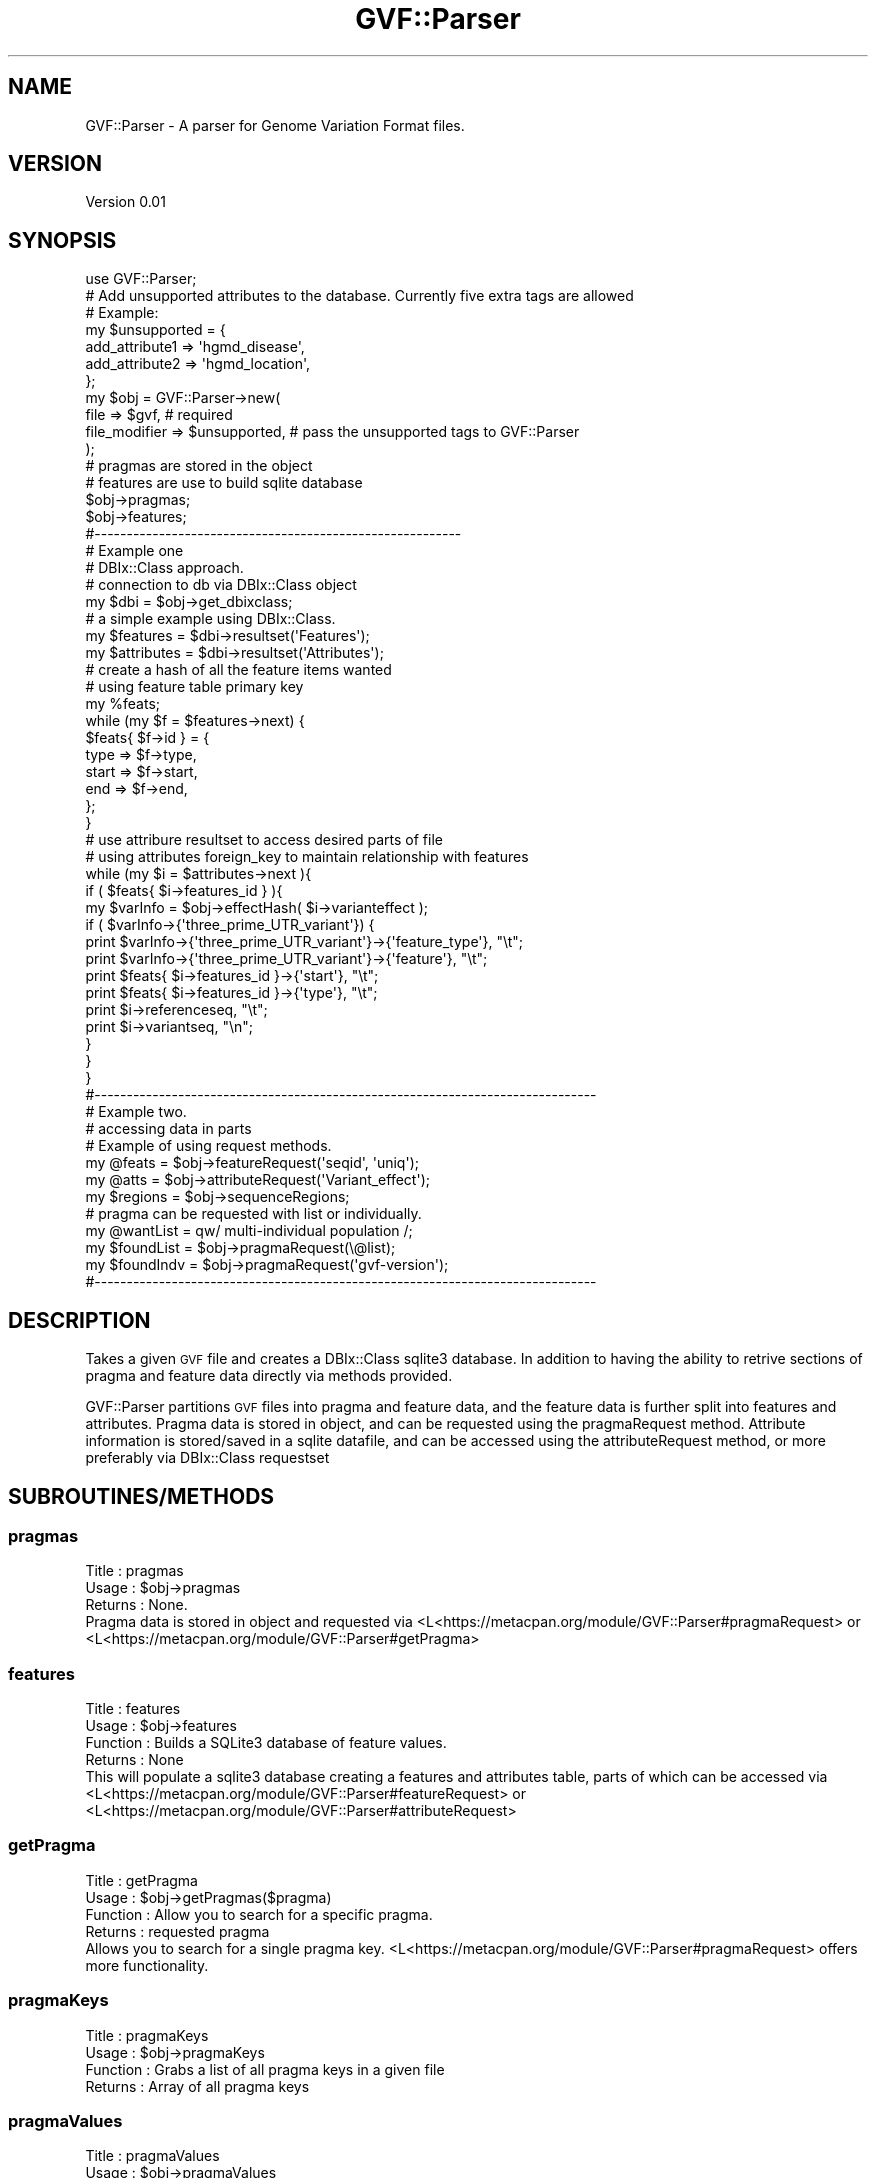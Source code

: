 .\" Automatically generated by Pod::Man 2.23 (Pod::Simple 3.14)
.\"
.\" Standard preamble:
.\" ========================================================================
.de Sp \" Vertical space (when we can't use .PP)
.if t .sp .5v
.if n .sp
..
.de Vb \" Begin verbatim text
.ft CW
.nf
.ne \\$1
..
.de Ve \" End verbatim text
.ft R
.fi
..
.\" Set up some character translations and predefined strings.  \*(-- will
.\" give an unbreakable dash, \*(PI will give pi, \*(L" will give a left
.\" double quote, and \*(R" will give a right double quote.  \*(C+ will
.\" give a nicer C++.  Capital omega is used to do unbreakable dashes and
.\" therefore won't be available.  \*(C` and \*(C' expand to `' in nroff,
.\" nothing in troff, for use with C<>.
.tr \(*W-
.ds C+ C\v'-.1v'\h'-1p'\s-2+\h'-1p'+\s0\v'.1v'\h'-1p'
.ie n \{\
.    ds -- \(*W-
.    ds PI pi
.    if (\n(.H=4u)&(1m=24u) .ds -- \(*W\h'-12u'\(*W\h'-12u'-\" diablo 10 pitch
.    if (\n(.H=4u)&(1m=20u) .ds -- \(*W\h'-12u'\(*W\h'-8u'-\"  diablo 12 pitch
.    ds L" ""
.    ds R" ""
.    ds C` ""
.    ds C' ""
'br\}
.el\{\
.    ds -- \|\(em\|
.    ds PI \(*p
.    ds L" ``
.    ds R" ''
'br\}
.\"
.\" Escape single quotes in literal strings from groff's Unicode transform.
.ie \n(.g .ds Aq \(aq
.el       .ds Aq '
.\"
.\" If the F register is turned on, we'll generate index entries on stderr for
.\" titles (.TH), headers (.SH), subsections (.SS), items (.Ip), and index
.\" entries marked with X<> in POD.  Of course, you'll have to process the
.\" output yourself in some meaningful fashion.
.ie \nF \{\
.    de IX
.    tm Index:\\$1\t\\n%\t"\\$2"
..
.    nr % 0
.    rr F
.\}
.el \{\
.    de IX
..
.\}
.\"
.\" Accent mark definitions (@(#)ms.acc 1.5 88/02/08 SMI; from UCB 4.2).
.\" Fear.  Run.  Save yourself.  No user-serviceable parts.
.    \" fudge factors for nroff and troff
.if n \{\
.    ds #H 0
.    ds #V .8m
.    ds #F .3m
.    ds #[ \f1
.    ds #] \fP
.\}
.if t \{\
.    ds #H ((1u-(\\\\n(.fu%2u))*.13m)
.    ds #V .6m
.    ds #F 0
.    ds #[ \&
.    ds #] \&
.\}
.    \" simple accents for nroff and troff
.if n \{\
.    ds ' \&
.    ds ` \&
.    ds ^ \&
.    ds , \&
.    ds ~ ~
.    ds /
.\}
.if t \{\
.    ds ' \\k:\h'-(\\n(.wu*8/10-\*(#H)'\'\h"|\\n:u"
.    ds ` \\k:\h'-(\\n(.wu*8/10-\*(#H)'\`\h'|\\n:u'
.    ds ^ \\k:\h'-(\\n(.wu*10/11-\*(#H)'^\h'|\\n:u'
.    ds , \\k:\h'-(\\n(.wu*8/10)',\h'|\\n:u'
.    ds ~ \\k:\h'-(\\n(.wu-\*(#H-.1m)'~\h'|\\n:u'
.    ds / \\k:\h'-(\\n(.wu*8/10-\*(#H)'\z\(sl\h'|\\n:u'
.\}
.    \" troff and (daisy-wheel) nroff accents
.ds : \\k:\h'-(\\n(.wu*8/10-\*(#H+.1m+\*(#F)'\v'-\*(#V'\z.\h'.2m+\*(#F'.\h'|\\n:u'\v'\*(#V'
.ds 8 \h'\*(#H'\(*b\h'-\*(#H'
.ds o \\k:\h'-(\\n(.wu+\w'\(de'u-\*(#H)/2u'\v'-.3n'\*(#[\z\(de\v'.3n'\h'|\\n:u'\*(#]
.ds d- \h'\*(#H'\(pd\h'-\w'~'u'\v'-.25m'\f2\(hy\fP\v'.25m'\h'-\*(#H'
.ds D- D\\k:\h'-\w'D'u'\v'-.11m'\z\(hy\v'.11m'\h'|\\n:u'
.ds th \*(#[\v'.3m'\s+1I\s-1\v'-.3m'\h'-(\w'I'u*2/3)'\s-1o\s+1\*(#]
.ds Th \*(#[\s+2I\s-2\h'-\w'I'u*3/5'\v'-.3m'o\v'.3m'\*(#]
.ds ae a\h'-(\w'a'u*4/10)'e
.ds Ae A\h'-(\w'A'u*4/10)'E
.    \" corrections for vroff
.if v .ds ~ \\k:\h'-(\\n(.wu*9/10-\*(#H)'\s-2\u~\d\s+2\h'|\\n:u'
.if v .ds ^ \\k:\h'-(\\n(.wu*10/11-\*(#H)'\v'-.4m'^\v'.4m'\h'|\\n:u'
.    \" for low resolution devices (crt and lpr)
.if \n(.H>23 .if \n(.V>19 \
\{\
.    ds : e
.    ds 8 ss
.    ds o a
.    ds d- d\h'-1'\(ga
.    ds D- D\h'-1'\(hy
.    ds th \o'bp'
.    ds Th \o'LP'
.    ds ae ae
.    ds Ae AE
.\}
.rm #[ #] #H #V #F C
.\" ========================================================================
.\"
.IX Title "GVF::Parser 3"
.TH GVF::Parser 3 "2012-12-08" "perl v5.12.4" "User Contributed Perl Documentation"
.\" For nroff, turn off justification.  Always turn off hyphenation; it makes
.\" way too many mistakes in technical documents.
.if n .ad l
.nh
.SH "NAME"
GVF::Parser \- A parser for Genome Variation Format files.
.SH "VERSION"
.IX Header "VERSION"
Version 0.01
.SH "SYNOPSIS"
.IX Header "SYNOPSIS"
.Vb 1
\&        use GVF::Parser;
\&
\&        # Add unsupported attributes to the database. Currently five extra tags are allowed
\&
\&        # Example:
\&        my $unsupported = {
\&            add_attribute1 => \*(Aqhgmd_disease\*(Aq,
\&            add_attribute2 => \*(Aqhgmd_location\*(Aq,
\&        };
\&
\&        my $obj = GVF::Parser\->new(
\&            file           => $gvf,          # required
\&            file_modifier  => $unsupported,  # pass the unsupported tags to GVF::Parser
\&        );
\&
\&        # pragmas are stored in the object
\&        # features are use to build sqlite database
\&
\&        $obj\->pragmas;
\&        $obj\->features;
\&
\&        #\-\-\-\-\-\-\-\-\-\-\-\-\-\-\-\-\-\-\-\-\-\-\-\-\-\-\-\-\-\-\-\-\-\-\-\-\-\-\-\-\-\-\-\-\-\-\-\-\-\-\-\-\-\-\-\-\-
\&
\&        # Example one
\&        # DBIx::Class approach.
\&
\&        # connection to db via DBIx::Class object
\&        my $dbi = $obj\->get_dbixclass;
\&
\&        # a simple example using DBIx::Class.
\&        my $features   = $dbi\->resultset(\*(AqFeatures\*(Aq);
\&        my $attributes = $dbi\->resultset(\*(AqAttributes\*(Aq);
\&
\&        # create a hash of all the feature items wanted
\&        # using feature table primary key
\&        my %feats;
\&        while (my $f = $features\->next) {
\&            $feats{ $f\->id } = {
\&                type  => $f\->type,
\&                start => $f\->start,
\&                end   => $f\->end,
\&            };
\&        }
\&
\&        # use attribure resultset to access desired parts of file
\&        # using attributes foreign_key to maintain relationship with features
\&        while (my $i = $attributes\->next ){
\&            if ( $feats{ $i\->features_id } ){
\&                my $varInfo = $obj\->effectHash( $i\->varianteffect );
\&
\&                if ( $varInfo\->{\*(Aqthree_prime_UTR_variant\*(Aq}) {
\&                        print $varInfo\->{\*(Aqthree_prime_UTR_variant\*(Aq}\->{\*(Aqfeature_type\*(Aq}, "\et";
\&                        print $varInfo\->{\*(Aqthree_prime_UTR_variant\*(Aq}\->{\*(Aqfeature\*(Aq}, "\et";
\&                        print $feats{ $i\->features_id }\->{\*(Aqstart\*(Aq}, "\et";
\&                        print $feats{ $i\->features_id }\->{\*(Aqtype\*(Aq}, "\et";
\&                        print $i\->referenceseq, "\et";
\&                        print $i\->variantseq, "\en";
\&                }
\&            }
\&        }
\&
\&        #\-\-\-\-\-\-\-\-\-\-\-\-\-\-\-\-\-\-\-\-\-\-\-\-\-\-\-\-\-\-\-\-\-\-\-\-\-\-\-\-\-\-\-\-\-\-\-\-\-\-\-\-\-\-\-\-\-\-\-\-\-\-\-\-\-\-\-\-\-\-\-\-\-\-\-\-\-\-
\&
\&        # Example two.
\&        # accessing data in parts
\&
\&        # Example of using request methods.
\&        my @feats   = $obj\->featureRequest(\*(Aqseqid\*(Aq, \*(Aquniq\*(Aq);
\&        my @atts    = $obj\->attributeRequest(\*(AqVariant_effect\*(Aq);
\&        my $regions = $obj\->sequenceRegions;
\&
\&        # pragma can be requested with list or individually.
\&        my @wantList  = qw/ multi\-individual population  /;
\&        my $foundList = $obj\->pragmaRequest(\e@list);
\&        my $foundIndv = $obj\->pragmaRequest(\*(Aqgvf\-version\*(Aq);
\&
\&        #\-\-\-\-\-\-\-\-\-\-\-\-\-\-\-\-\-\-\-\-\-\-\-\-\-\-\-\-\-\-\-\-\-\-\-\-\-\-\-\-\-\-\-\-\-\-\-\-\-\-\-\-\-\-\-\-\-\-\-\-\-\-\-\-\-\-\-\-\-\-\-\-\-\-\-\-\-\-
.Ve
.SH "DESCRIPTION"
.IX Header "DESCRIPTION"
Takes a given \s-1GVF\s0 file and creates a DBIx::Class sqlite3 database.  In addition to having the ability to retrive sections of pragma and feature data directly via methods provided.
.PP
GVF::Parser partitions \s-1GVF\s0 files into pragma and feature data, and the feature data is further split into features and attributes.  Pragma data is stored in object, and can be requested using the pragmaRequest method.  Attribute information is stored/saved in a sqlite datafile, and can be accessed using the attributeRequest method, or more preferably via DBIx::Class requestset
.SH "SUBROUTINES/METHODS"
.IX Header "SUBROUTINES/METHODS"
.SS "pragmas"
.IX Subsection "pragmas"
.Vb 3
\&    Title    : pragmas
\&    Usage    : $obj\->pragmas
\&    Returns  : None.
\&
\& Pragma data is stored in object and requested via <L<https://metacpan.org/module/GVF::Parser#pragmaRequest> or <L<https://metacpan.org/module/GVF::Parser#getPragma>
.Ve
.SS "features"
.IX Subsection "features"
.Vb 4
\&    Title    : features
\&    Usage    : $obj\->features
\&    Function : Builds a SQLite3 database of feature values.
\&    Returns  : None
\&
\& This will populate a sqlite3 database creating a features and attributes table, parts of which can be accessed via <L<https://metacpan.org/module/GVF::Parser#featureRequest> or <L<https://metacpan.org/module/GVF::Parser#attributeRequest>
.Ve
.SS "getPragma"
.IX Subsection "getPragma"
.Vb 4
\&    Title    : getPragma
\&    Usage    : $obj\->getPragmas($pragma)
\&    Function : Allow you to search for a specific pragma.
\&    Returns  : requested pragma
\&
\& Allows you to search for a single pragma key.  <L<https://metacpan.org/module/GVF::Parser#pragmaRequest> offers more functionality.
.Ve
.SS "pragmaKeys"
.IX Subsection "pragmaKeys"
.Vb 4
\&    Title    : pragmaKeys
\&    Usage    : $obj\->pragmaKeys
\&    Function : Grabs a list of all pragma keys in a given file
\&    Returns  : Array of all pragma keys
.Ve
.SS "pragmaValues"
.IX Subsection "pragmaValues"
.Vb 4
\&    Title    : pragmaValues
\&    Usage    : $obj\->pragmaValues
\&    Function : Grabs a list of all pragma values in a given file
\&    Returns  : Array of all pragma values
.Ve
.SS "pragmaRequest"
.IX Subsection "pragmaRequest"
.Vb 6
\&    Title    : pragmaRequest
\&    Usage    : $wanted = $obj\->pragmaRequest($request) or
\&               $wanted = $obj\->pragmaRequest(\e@arrayref)
\&    Function : Capture requested simple pragma term
\&    Returns  : Single request returns arrayref of value.
\&               Passing list returns arrayref of all values.
.Ve
.SS "sequenceRegions"
.IX Subsection "sequenceRegions"
.Vb 4
\&    Title    : sequenceRegions
\&    Usage    : $regions = $obj\->sequenceRegions
\&    Function : Capture all sequence regions from a GVF file.
\&    Returns  : Arrayref of all sequence regions.
.Ve
.SS "featureRequest"
.IX Subsection "featureRequest"
.Vb 6
\&    Title    : featureRequest
\&    Usage    : @features = $obj\->featureRequest(\*(Aqseqid\*(Aq);
\&               @features = $obj\->featureRequest(\*(Aqseqid\*(Aq, \*(Aquniq\*(Aq);
\&    Function : Caputre requested feature types
\&    Returns  : Returns array of requested features or,
\&               returns array of uniq features of requested type
.Ve
.SS "attributeRequest"
.IX Subsection "attributeRequest"
.Vb 6
\&    Title    : attributeRequest
\&    Usage    : @attributes = $obj\->attributeRequest(\*(Aqreference_seq\*(Aq);
\&               $attributes = $obj\->attributeRequest(\*(Aqreference_seq\*(Aq, \*(Aquniq\*(Aq);
\&    Function : Caputre requested attribute type.
\&    Returns  : Returns array of requested attribute types, or
\&               returns array of uniq attributes of requested type
.Ve
.SS "tidyVariantEffect"
.IX Subsection "tidyVariantEffect"
.Vb 6
\&    Title    : tidyVariantEffect
\&    Usage    : $wanted = $obj\->tidyVariantEffect( "variant_effect line" ); 
\&    Function : Will take individual Variant_effect line and return  
\&               hashref of each feature type.
\&    Returns  : Hashref of Variant_effect. 
\&    Args     : Individual Variant_effect line.
\&
\& Example  :
\&       From DBIx::Class resultset:
\&       my $varInfo = $obj\->tidyVariantEffect( $result\->varianteffect );
\&       
\& Results:
\& $_ = {
\&          \*(Aqcoding_sequence_variant\*(Aq => {
\&                                         \*(Aqfeature_type\*(Aq => \*(AqmRNA\*(Aq,
\&                                         \*(Aqindex\*(Aq => \*(Aq0\*(Aq,
\&                                         \*(Aqfeature_id\*(Aq => \*(AqNM_000271\*(Aq
\&                                       },
\&          \*(Aqframeshift_variant\*(Aq => {
\&                                    \*(Aqfeature_type\*(Aq => \*(AqmRNA\*(Aq,
\&                                    \*(Aqindex\*(Aq => \*(Aq0\*(Aq,
\&                                    \*(Aqfeature_id\*(Aq => \*(AqNM_000271\*(Aq
\&                                  },
\&          \*(Aqgene_variant\*(Aq => {
\&                              \*(Aqfeature_type\*(Aq => \*(Aqgene\*(Aq,
\&                              \*(Aqindex\*(Aq => \*(Aq0\*(Aq,
\&                              \*(Aqfeature_id\*(Aq => \*(AqNPC1\*(Aq
\&                            }
\&        };
.Ve
.SS "get_dbixclass"
.IX Subsection "get_dbixclass"
.Vb 4
\&    Title    : get_dbixclass
\&    Usage    : $obj\->get_dbixclass
\&    Function : Handle, used to connect to DBIx::Class
\&    Returns  : DBIx::Class object
.Ve
.SH "AUTHOR"
.IX Header "AUTHOR"
Shawn Rynearson, \f(CW\*(C`<shawn.rynerson at gmail.com>\*(C'\fR
.SH "BUGS"
.IX Header "BUGS"
Please report any bugs or feature requests to \f(CW\*(C`bug\-gvf\-parser at rt.cpan.org\*(C'\fR, or through
the web interface at http://rt.cpan.org/NoAuth/ReportBug.html?Queue=GVF\-Parser <http://rt.cpan.org/NoAuth/ReportBug.html?Queue=GVF-Parser>.  I will be notified, and then you'll
automatically be notified of progress on your bug as I make changes.
.SH "SUPPORT"
.IX Header "SUPPORT"
.Vb 1
\&    perldoc GVF::Parser
.Ve
.PP
You can also look for information at:
.IP "\(bu" 4
\&\s-1RT:\s0 \s-1CPAN\s0's request tracker (report bugs here)
.Sp
http://rt.cpan.org/NoAuth/Bugs.html?Dist=GVF\-Parser <http://rt.cpan.org/NoAuth/Bugs.html?Dist=GVF-Parser>
.IP "\(bu" 4
AnnoCPAN: Annotated \s-1CPAN\s0 documentation
.Sp
http://annocpan.org/dist/GVF\-Parser <http://annocpan.org/dist/GVF-Parser>
.IP "\(bu" 4
\&\s-1CPAN\s0 Ratings
.Sp
http://cpanratings.perl.org/d/GVF\-Parser <http://cpanratings.perl.org/d/GVF-Parser>
.IP "\(bu" 4
Search \s-1CPAN\s0
.Sp
http://search.cpan.org/dist/GVF\-Parser/ <http://search.cpan.org/dist/GVF-Parser/>
.SH "ACKNOWLEDGEMENTS"
.IX Header "ACKNOWLEDGEMENTS"
.SH "LICENSE AND COPYRIGHT"
.IX Header "LICENSE AND COPYRIGHT"
Copyright 2012 Shawn Rynearson.
.PP
This program is free software; you can redistribute it and/or modify it
under the terms of either: the \s-1GNU\s0 General Public License as published
by the Free Software Foundation; or the Artistic License.
.PP
See http://dev.perl.org/licenses/ for more information.
